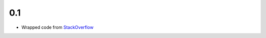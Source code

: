 0.1
---
- Wrapped code from `StackOverflow <http://stackoverflow.com/questions/6692908/formatting-messages-to-send-to-socket-io-node-js-server-from-python-client/>`_

